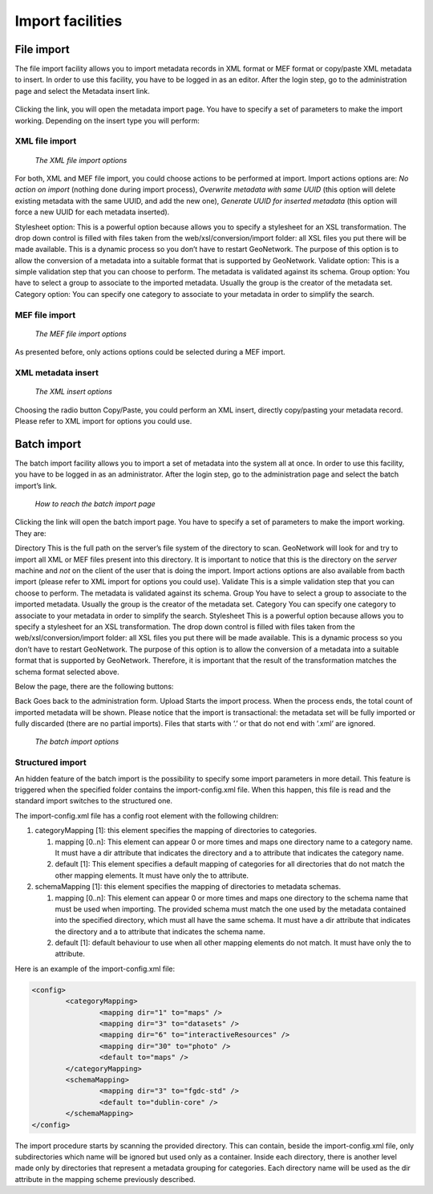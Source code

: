 .. _import1:

Import facilities
=================

.. index:: pair: MEF; import
.. index:: pair: XML; import

File import
-----------

The file import facility allows you to import metadata records in XML format or MEF format or copy/paste XML metadata to insert. In order to use this facility, you have to be logged in as an editor. After the login step, go to the administration page and select the Metadata insert link.

.. figure:: web-xmlimport-where.png

Clicking the link, you will open the metadata import page. You have to specify a set of parameters to make the import working. Depending on the insert type you will perform:

XML file import
```````````````

.. figure:: xmlfileimport-options.png

    *The XML file import options*

For both, XML and MEF file import, you could choose actions to be performed at import.
Import actions options are: *No action on import* (nothing
done during import process), *Overwrite metadata with same UUID*
(this option will delete existing metadata with the same UUID, and add the new one),
*Generate UUID for inserted metadata* (this option will force a new
UUID for each metadata inserted).

Stylesheet option: This is a powerful option because allows you to specify a stylesheet for
an XSL transformation. The drop down control is filled with files taken from the
web/xsl/conversion/import folder: all XSL files you put there will be made available.
This is a dynamic process so you don’t have to  restart GeoNetwork. The purpose of this option
is to allow the conversion of a metadata into a suitable format that is supported by GeoNetwork.
Validate option: This is a simple validation step that you can choose to perform.
The metadata is validated against its schema. Group option: You have to select a group to
associate to the imported metadata. Usually the group is the creator of the metadata set.
Category option: You can specify one category to associate to your metadata in order to
simplify the search.

MEF file import
```````````````

.. figure:: meffileimport-options.png

    *The MEF file import options*

As presented before, only actions options could be selected during a MEF import.

XML metadata insert
```````````````````

.. figure:: xmlinsert-options.png

    *The XML insert options*

Choosing the radio button Copy/Paste, you could perform an XML insert, directly copy/pasting
your metadata record. Please refer to XML import for options you could use.

Batch import
------------

The batch import facility allows you to import a set of metadata into the
system all at once. In order to use this facility, you have to be logged in as
an administrator. After the login step, go to the administration page and select
the batch import’s link.

.. figure:: web-batchimport-where.png

    *How to reach the batch import page*

Clicking the link will open the batch import page. You have to specify a set of parameters to make the import working.
They are:

Directory This is the full path on the server’s file system of the directory
to scan. GeoNetwork will look for and try to import all XML or MEF files present 
into this directory. It is important to notice that this is the directory on the
*server* machine and *not* on the client of the user that is doing the import.
Import actions options are also available from bacth import (please refer to
XML import for options you could use). Validate This is a simple validation 
step that you can choose to perform. The metadata is validated
against its schema. Group You have to select a group to associate to the
imported metadata. Usually the group is the creator of the metadata set.
Category You can specify one category to associate to your metadata in order to
simplify the search. Stylesheet This is a powerful option because allows you to
specify a stylesheet for an XSL transformation. The drop down control is filled
with files taken from the web/xsl/conversion/import folder: all XSL files you
put there will be made available. This is a dynamic process so you don’t have to
restart GeoNetwork. The purpose of this option is to allow the conversion of a
metadata into a suitable format that is supported by GeoNetwork. Therefore, it
is important that the result of the transformation matches the schema format
selected above.

Below the page, there are the following buttons:

Back Goes back to the administration form. Upload Starts the import process.
When the process ends, the total count of imported metadata will be shown.
Please notice that the import is transactional: the metadata set will be fully
imported or fully discarded (there are no partial imports). Files that starts
with ’.’ or that do not end with ’.xml’ are ignored.

.. figure:: web-batchimport-options.png

    *The batch import options*

Structured import
`````````````````

An hidden feature of the batch import is the possibility to specify some
import parameters in more detail. This feature is triggered when the
specified folder contains the import-config.xml file. When this happen, this
file is read and the standard import switches to the structured one.

The import-config.xml file has a config root element with the following children:

#.  categoryMapping \[1]: this element specifies the mapping of
    directories to categories.
    
    #.  mapping \[0..n]: This element can appear 0 or more times
        and maps one directory name to a category name. It must have
        a dir attribute that indicates the directory and a to
        attribute that indicates the category name.
    #.  default \[1]: This element specifies a default mapping of
        categories for all directories that do not match the other
        mapping elements. It must have only the to attribute.

#.  schemaMapping \[1]: this element specifies the mapping of
    directories to metadata schemas.
    
    #.  mapping \[0..n]: This element can appear 0 or more times
        and maps one directory to the schema name that must be used
        when importing. The provided schema must match the one used
        by the metadata contained into the specified directory,
        which must all have the same schema. It must have a dir
        attribute that indicates the directory and a to attribute
        that indicates the schema name.
        
    #.  default \[1]: default behaviour to use when all other
        mapping elements do not match. It must have only the to
        attribute.

Here is an example of the import-config.xml file:

.. sourcecode:: xml

	<config>
		<categoryMapping>
			<mapping dir="1" to="maps" />
			<mapping dir="3" to="datasets" />
			<mapping dir="6" to="interactiveResources" />
			<mapping dir="30" to="photo" />
			<default to="maps" />
		</categoryMapping>
		<schemaMapping>
			<mapping dir="3" to="fgdc-std" />
			<default to="dublin-core" />
		</schemaMapping>
	</config>

The import procedure starts by scanning the provided directory. This can
contain, beside the import-config.xml file, only subdirectories which name
will be ignored but used only as a container. Inside each directory, there
is another level made only by directories that represent a metadata grouping
for categories. Each directory name will be used as the dir attribute in the
mapping scheme previously described.


